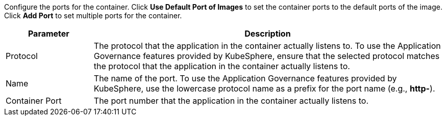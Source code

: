 // :ks_include_id: addcd8f38f374f16a793b840c8f4524b
Configure the ports for the container.  Click **Use Default Port of Images** to set the container ports to the default ports of the image. Click **Add Port** to set multiple ports for the container.

[%header,cols="1a,4a"]
|===
| Parameter | Description

| Protocol
| The protocol that the application in the container actually listens to. To use the Application Governance features provided by KubeSphere, ensure that the selected protocol matches the protocol that the application in the container actually listens to.

| Name
| The name of the port. To use the Application Governance features provided by KubeSphere, use the lowercase protocol name as a prefix for the port name (e.g., **http-**).

| Container Port
| The port number that the application in the container actually listens to.
|===